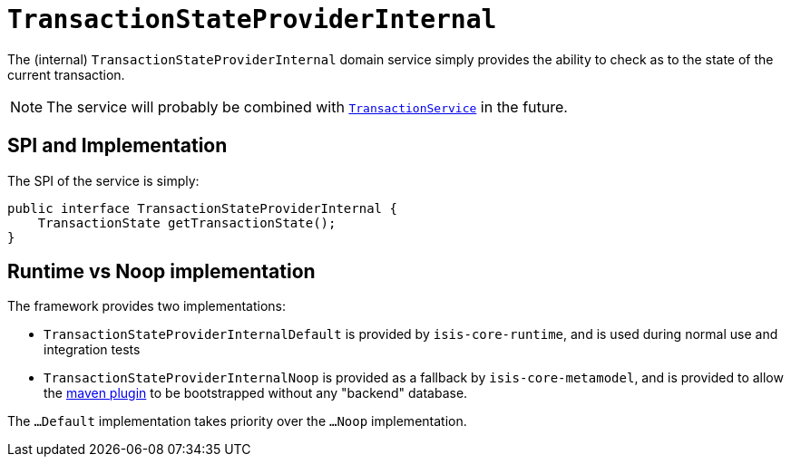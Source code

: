 [[_rgfis_persistence-layer_TransactionStateProviderInternal]]
= `TransactionStateProviderInternal`
:Notice: Licensed to the Apache Software Foundation (ASF) under one or more contributor license agreements. See the NOTICE file distributed with this work for additional information regarding copyright ownership. The ASF licenses this file to you under the Apache License, Version 2.0 (the "License"); you may not use this file except in compliance with the License. You may obtain a copy of the License at. http://www.apache.org/licenses/LICENSE-2.0 . Unless required by applicable law or agreed to in writing, software distributed under the License is distributed on an "AS IS" BASIS, WITHOUT WARRANTIES OR  CONDITIONS OF ANY KIND, either express or implied. See the License for the specific language governing permissions and limitations under the License.
:_basedir: ../../
:_imagesdir: images/


The (internal) `TransactionStateProviderInternal` domain service simply provides the ability to check as to the
state of the current transaction.

[NOTE]
====
The service will probably be combined with xref:../rgsvc/rgsvc.adoc#_rgsvc_application-layer-api_TransactionService[`TransactionService`]
in the future.
====


== SPI and Implementation

The SPI of the service is simply:

[source,java]
----
public interface TransactionStateProviderInternal {
    TransactionState getTransactionState();
}
----


== Runtime vs Noop implementation

The framework provides two implementations:

* `TransactionStateProviderInternalDefault` is provided by `isis-core-runtime`, and is used during normal use and integration tests

* `TransactionStateProviderInternalNoop` is provided as a fallback by `isis-core-metamodel`, and is provided to allow the xref:../rgmvn/rgmvn.adoc#[maven plugin] to be bootstrapped without any "backend" database.

The `...Default` implementation takes priority over the `...Noop` implementation.
